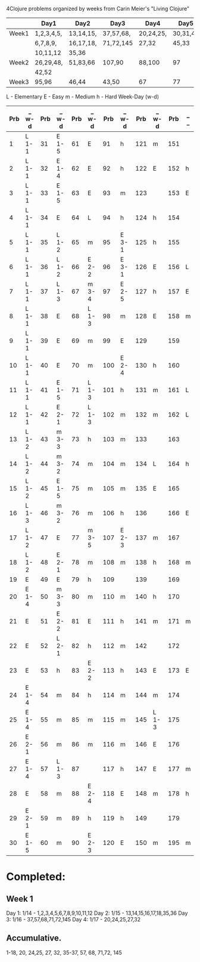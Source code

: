 4Clojure problems organized by weeks from Carin Meier's "Living Clojure" 

|       | Day1       | Day2      | Day3      | Day4      | Day5     |
|-------+------------+-----------+-----------+-----------+----------|
| Week1 | 1,2,3,4,5, | 13,14,15, | 37,57,68, | 20,24,25, | 30,31,41 |
|       | 6,7,8,9,   | 16,17,18, | 71,72,145 | 27,32     | 45,33    |
|       | 10,11,12   | 35,36     |           |           |          |
|-------+------------+-----------+-----------+-----------+----------|
| Week2 | 26,29,48,  | 51,83,66  | 107,90    | 88,100    | 97       |
|       | 42,52      |           |           |           |          |
|-------+------------+-----------+-----------+-----------+----------|
| Week3 | 95,96      | 46,44     | 43,50     | 67        | 77       |
|-------+------------+-----------+-----------+-----------+----------|


L - Elementary
E - Easy
m - Medium
h - Hard
Week-Day (w-d)

| Prb | _ w-d | Prb | _ w-d | Prb | _ w-d | Prb | _ w-d | Prb | _ w-d | Prb | _ _ |
|-----+-------+-----+-------+-----+-------+-----+-------+-----+-------+-----+-----|
|   1 | L 1-1 |  31 | E 1-5 |  61 | E     |  91 | h     | 121 | m     | 151 |     |
|   2 | L 1-1 |  32 | E 1-4 |  62 | E     |  92 | h     | 122 | E     | 152 | h   |
|   3 | L 1-1 |  33 | E 1-5 |  63 | E     |  93 | m     | 123 |       | 153 | E   |
|   4 | L 1-1 |  34 | E     |  64 | L     |  94 | h     | 124 | h     | 154 |     |
|   5 | L 1-1 |  35 | L 1-2 |  65 | m     |  95 | E 3-1 | 125 | h     | 155 |     |
|   6 | L 1-1 |  36 | L 1-2 |  66 | E 2-2 |  96 | E 3-1 | 126 | E     | 156 | L   |
|   7 | L 1-1 |  37 | L 1-3 |  67 | m 3-4 |  97 | E 2-5 | 127 | h     | 157 | E   |
|   8 | L 1-1 |  38 | E     |  68 | L 1-3 |  98 | m     | 128 | E     | 158 | m   |
|   9 | L 1-1 |  39 | E     |  69 | m     |  99 | E     | 129 |       | 159 |     |
|  10 | L 1-1 |  40 | E     |  70 | m     | 100 | E 2-4 | 130 | h     | 160 |     |
|  11 | L 1-1 |  41 | E 1-5 |  71 | L 1-3 | 101 | h     | 131 | m     | 161 | L   |
|  12 | L 1-1 |  42 | E 2-1 |  72 | L 1-3 | 102 | m     | 132 | m     | 162 | L   |
|  13 | L 1-2 |  43 | m 3-3 |  73 | h     | 103 | m     | 133 |       | 163 |     |
|  14 | L 1-2 |  44 | m 3-2 |  74 | m     | 104 | m     | 134 | L     | 164 | h   |
|  15 | L 1-2 |  45 | E 1-5 |  75 | m     | 105 | m     | 135 | E     | 165 |     |
|  16 | L 1-3 |  46 | m 3-2 |  76 | m     | 106 | h     | 136 |       | 166 | E   |
|  17 | L 1-2 |  47 | E     |  77 | m 3-5 | 107 | E 2-3 | 137 | m     | 167 |     |
|  18 | L 1-2 |  48 | E 2-1 |  78 | m     | 108 | m     | 138 | h     | 168 | m   |
|  19 | E     |  49 | E     |  79 | h     | 109 |       | 139 |       | 169 |     |
|  20 | E 1-4 |  50 | m 3-3 |  80 | m     | 110 | m     | 140 | h     | 170 |     |
|  21 | E     |  51 | E 2-2 |  81 | E     | 111 | h     | 141 | m     | 171 | m   |
|  22 | E     |  52 | L 2-1 |  82 | h     | 112 | m     | 142 |       | 172 |     |
|  23 | E     |  53 | h     |  83 | E 2-2 | 113 | h     | 143 | E     | 173 | E   |
|  24 | E 1-4 |  54 | m     |  84 | h     | 114 | m     | 144 | m     | 174 |     |
|  25 | E 1-4 |  55 | m     |  85 | m     | 115 | m     | 145 | L 1-3 | 175 |     |
|  26 | E 2-1 |  56 | m     |  86 | m     | 116 | m     | 146 | E     | 176 |     |
|  27 | E 1-4 |  57 | L 1-3 |  87 |       | 117 | h     | 147 | E     | 177 | m   |
|  28 | E     |  58 | m     |  88 | E 2-4 | 118 | E     | 148 | m     | 178 | h   |
|  29 | E 2-1 |  59 | m     |  89 | h     | 119 | h     | 149 |       | 179 |     |
|  30 | E 1-5 |  60 | m     |  90 | E 2-3 | 120 | E     | 150 | m     | 195 | m   |


* Completed:
** Week 1
Day 1: 1/14 - 1,2,3,4,5,6,7,8,9,10,11,12
Day 2: 1/15 - 13,14,15,16,17,18,35,36
Day 3: 1/16 - 37,57,68,71,72,145
Day 4: 1/17 - 20,24,25,27,32

** Accumulative.
1-18, 20, 24,25, 27, 32, 35-37, 57, 68, 71,72, 145
